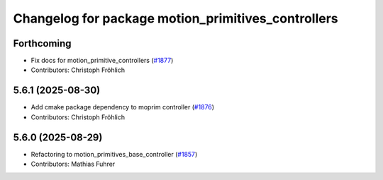 ^^^^^^^^^^^^^^^^^^^^^^^^^^^^^^^^^^^^^^^^^^^^^^^^^^^
Changelog for package motion_primitives_controllers
^^^^^^^^^^^^^^^^^^^^^^^^^^^^^^^^^^^^^^^^^^^^^^^^^^^

Forthcoming
-----------
* Fix docs for motion_primitive_controllers (`#1877 <https://github.com/ros-controls/ros2_controllers/issues/1877>`_)
* Contributors: Christoph Fröhlich

5.6.1 (2025-08-30)
------------------
* Add cmake package dependency to moprim controller (`#1876 <https://github.com/ros-controls/ros2_controllers/issues/1876>`_)
* Contributors: Christoph Fröhlich

5.6.0 (2025-08-29)
------------------
* Refactoring to motion_primitives_base_controller (`#1857 <https://github.com/ros-controls/ros2_controllers/issues/1857>`_)
* Contributors: Mathias Fuhrer

